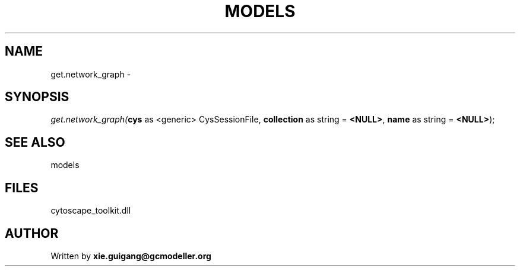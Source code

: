 .\" man page create by R# package system.
.TH MODELS 4 2000-Jan "get.network_graph" "get.network_graph"
.SH NAME
get.network_graph \- 
.SH SYNOPSIS
\fIget.network_graph(\fBcys\fR as <generic> CysSessionFile, 
\fBcollection\fR as string = \fB<NULL>\fR, 
\fBname\fR as string = \fB<NULL>\fR);\fR
.SH SEE ALSO
models
.SH FILES
.PP
cytoscape_toolkit.dll
.PP
.SH AUTHOR
Written by \fBxie.guigang@gcmodeller.org\fR
